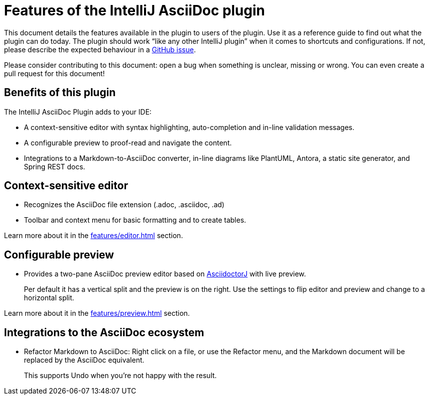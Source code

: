 = Features of the IntelliJ AsciiDoc plugin
:navtitle: Features
:description: This plugin has a context-sensitive editor, configurable preview and can convert Markdown to AsciiDoc.

This document details the features available in the plugin to users of the plugin.
Use it as a reference guide to find out what the plugin can do today.
The plugin should work "`like any other IntelliJ plugin`" when it comes to shortcuts and configurations.
If not, please describe the expected behaviour in a https://github.com/asciidoctor/asciidoctor-intellij-plugin/issues[GitHub issue].

Please consider contributing to this document: open a bug when something is unclear, missing or wrong.
You can even create a pull request for this document!

== Benefits of this plugin

The IntelliJ AsciiDoc Plugin adds to your IDE:

* A context-sensitive editor with syntax highlighting, auto-completion and in-line validation messages.
* A configurable preview to proof-read and navigate the content.
* Integrations to a Markdown-to-AsciiDoc converter, in-line diagrams like PlantUML, Antora, a static site generator, and Spring REST docs.

== Context-sensitive editor

* Recognizes the AsciiDoc file extension (.adoc, .asciidoc, .ad)
* Toolbar and context menu for basic formatting and to create tables.

Learn more about it in the xref:features/editor.adoc[] section.

== Configurable preview

* Provides a two-pane AsciiDoc preview editor based on https://github.com/asciidoctor/asciidoctorj[AsciidoctorJ] with live preview.
+
Per default it has a vertical split and the preview is on the right.
Use the settings to flip editor and preview and change to a horizontal split.

Learn more about it in the xref:features/preview.adoc[] section.

== Integrations to the AsciiDoc ecosystem

* Refactor Markdown to AsciiDoc: Right click on a file, or use the Refactor menu, and the Markdown document will be replaced by the AsciiDoc equivalent.
+
This supports Undo when you're not happy with the result.

